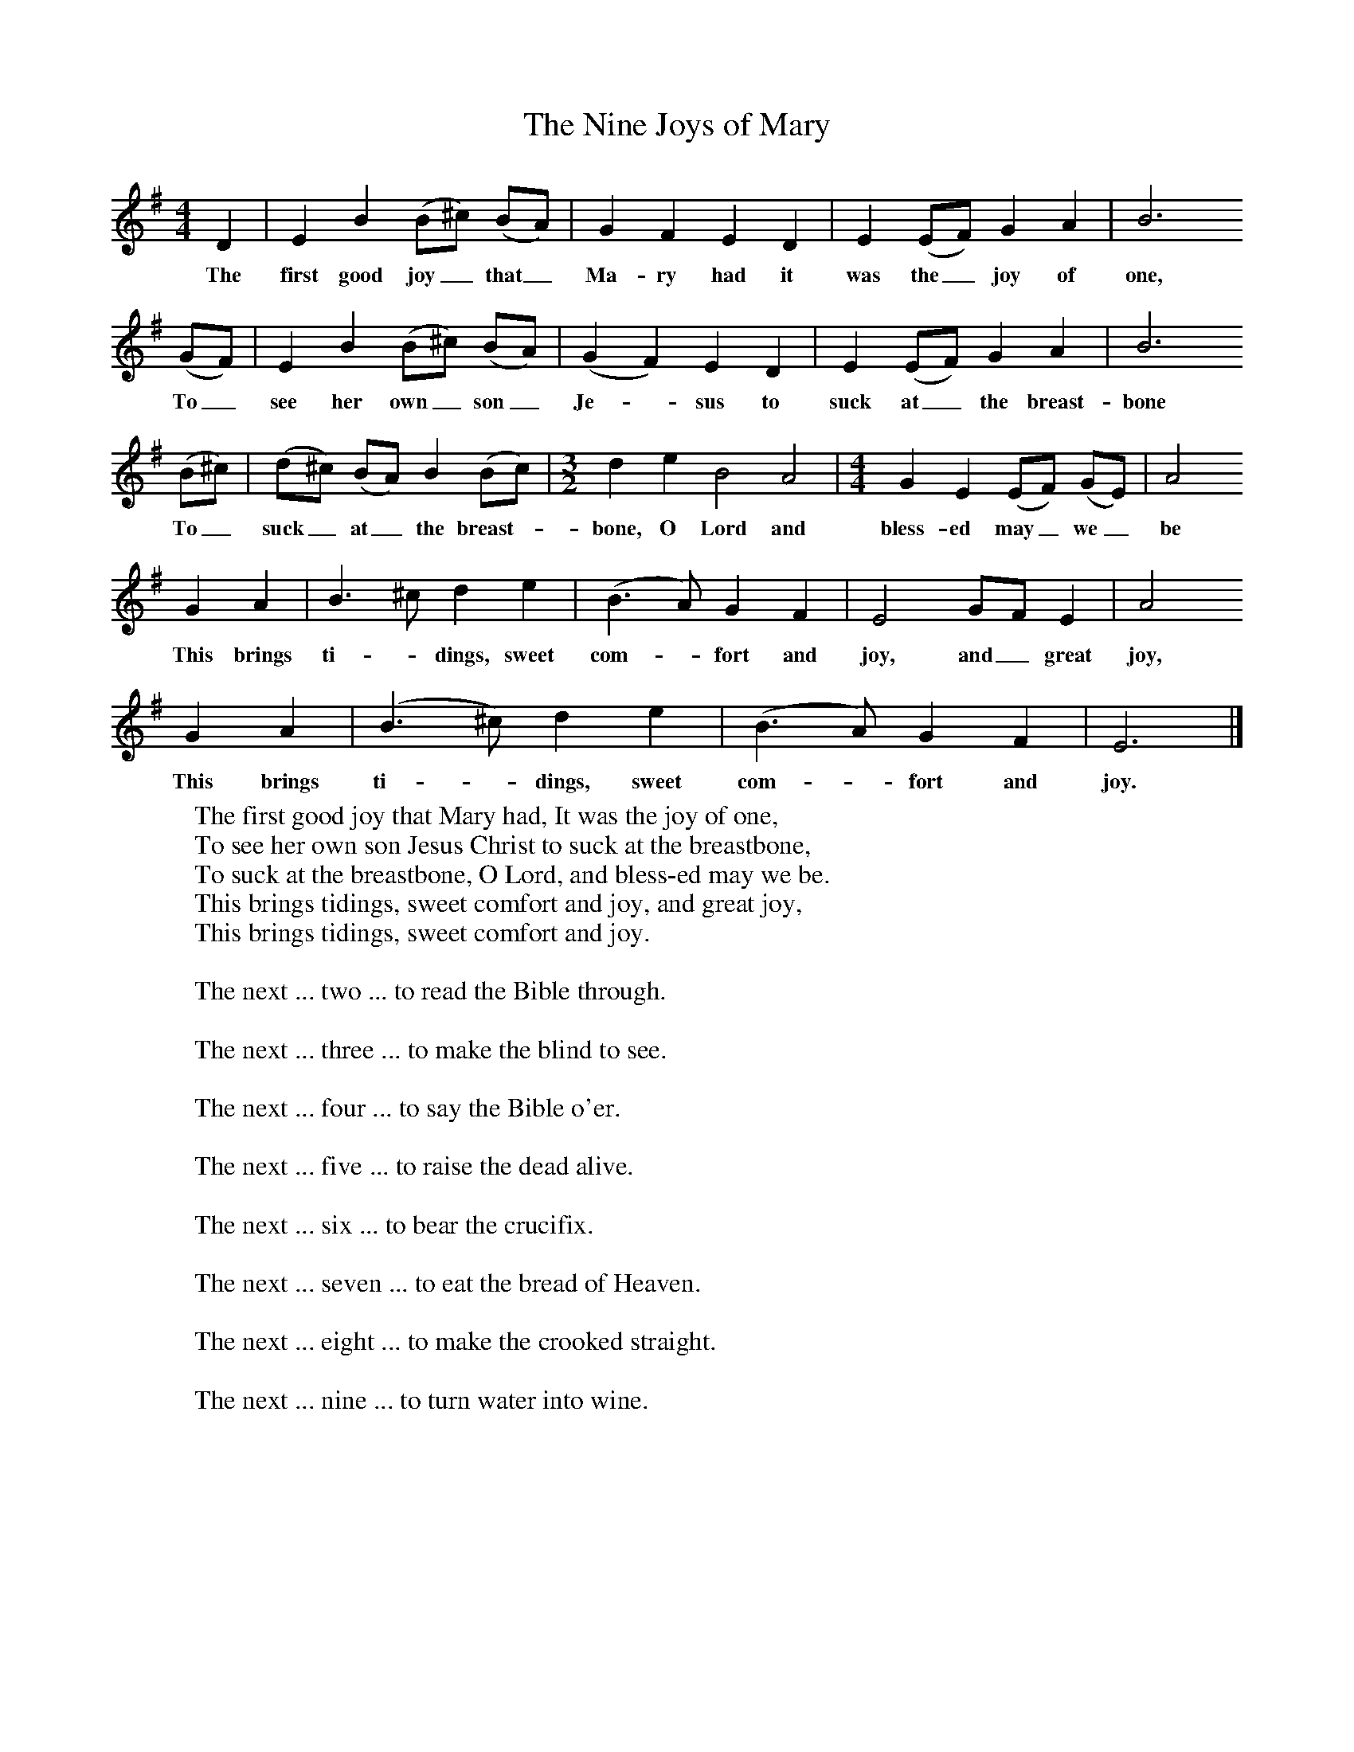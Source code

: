 X:1
T:The Nine Joys of Mary
B: Palmer, Roy, Bushes and Briars, LLanerch, 1999
Z:Ralph Vaughan Williams
S:Mr Wiltshire, Royston, Herts, 1907
F:http://www.folkinfo.org/songs
M:4/4     %Meter
L:1/8     %
K:G
D2 |E2 B2 (B^c) (BA) |G2 F2 E2 D2 |E2 (EF) G2 A2 | B6
w:The first good joy_ that_ Ma-ry had it was the_ joy of one,
 (GF) |E2 B2 (B^c) (BA) |(G2F2) E2 D2 |E2 (EF) G2 A2 | B6
w:To_ see her own_ son_ Je-* sus to suck at_ the breast- bone
(B^c) |(d^c) (BA) B2 (Bc) | [M:3/2] [L:1/8] d2 e2 B4 A4 | [M:4/4][L:1/8] G2 E2 (EF) (GE) | A4
w:To_ suck_ at_ the breast-_ bone, O Lord and bless- ed may_ we_ be
G2 A2 |B3 ^c d2 e2 |(B3A) G2 F2 |E4 GF E2 | A4
w:This brings ti-*dings, sweet com-*fort and joy, and_ great joy,
G2 A2 |(B3^c) d2 e2 |(B3A) G2 F2 |E6  |]
w:This brings ti-*dings, sweet com-*fort and joy.
W:The first good joy that Mary had, It was the joy of one,
W:To see her own son Jesus Christ to suck at the breastbone,
W:To suck at the breastbone, O Lord, and bless-ed may we be.
W:This brings tidings, sweet comfort and joy, and great joy,
W:This brings tidings, sweet comfort and joy.
W:
W:The next ... two ... to read the Bible through.
W:
W:The next ... three ... to make the blind to see.
W:
W:The next ... four ... to say the Bible o'er.
W:
W:The next ... five ... to raise the dead alive.
W:
W:The next ... six ... to bear the crucifix.
W:
W:The next ... seven ... to eat the bread of Heaven.
W:
W:The next ... eight ... to make the crooked straight.
W:
W:The next ... nine ... to turn water into wine.
